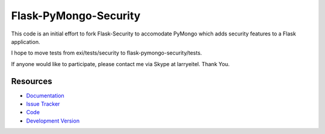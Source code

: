 Flask-PyMongo-Security
======================

This code is an initial effort to fork Flask-Security to accomodate PyMongo which adds security features to a Flask application.

I hope to move tests from exi/tests/security to flask-pymongo-security/tests.

If anyone would like to participate, please contact me via Skype at larryeitel. Thank You.


Resources
---------

- `Documentation <http://packages.python.org/Flask-Security/>`_
- `Issue Tracker <http://github.com/mattupstate/flask-security/issues>`_
- `Code <http://github.com/mattupstate/flask-security/>`_
- `Development Version
  <http://github.com/mattupstate/flask-security/zipball/develop#egg=Flask-Security-dev>`_
